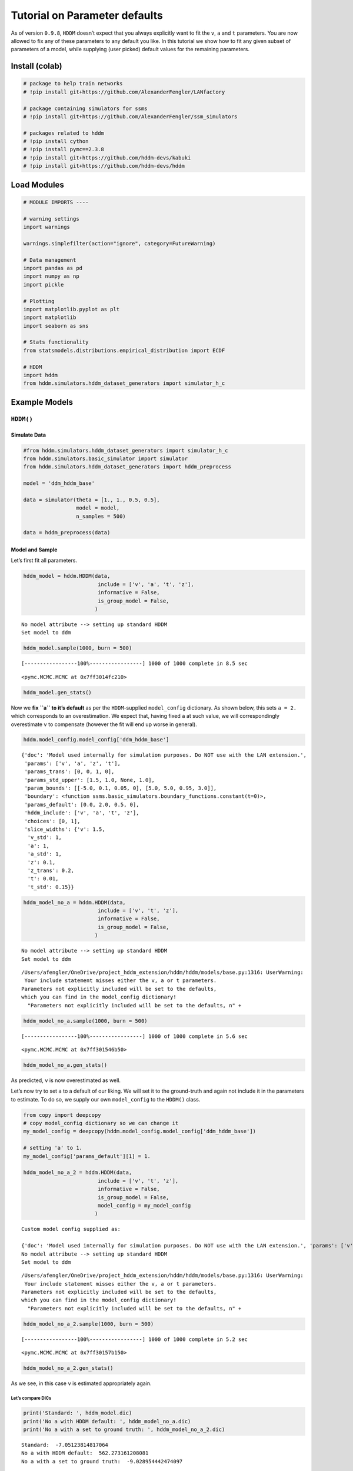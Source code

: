 Tutorial on Parameter defaults
==============================

As of version ``0.9.8``, ``HDDM`` doesn’t expect that you always
explicitly want to fit the ``v``, ``a`` and ``t`` parameters. You are
now allowed to fix any of these parameters to any default you like. In
this tutorial we show how to fit any given subset of parameters of a
model, while supplying (user picked) default values for the remaining
parameters.

Install (colab)
---------------

.. code:: ipython3

    # package to help train networks
    # !pip install git+https://github.com/AlexanderFengler/LANfactory
    
    # package containing simulators for ssms
    # !pip install git+https://github.com/AlexanderFengler/ssm_simulators
    
    # packages related to hddm
    # !pip install cython
    # !pip install pymc==2.3.8
    # !pip install git+https://github.com/hddm-devs/kabuki
    # !pip install git+https://github.com/hddm-devs/hddm

Load Modules
------------

.. code:: ipython3

    # MODULE IMPORTS ----
    
    # warning settings
    import warnings
    
    warnings.simplefilter(action="ignore", category=FutureWarning)
    
    # Data management
    import pandas as pd
    import numpy as np
    import pickle
    
    # Plotting
    import matplotlib.pyplot as plt
    import matplotlib
    import seaborn as sns
    
    # Stats functionality
    from statsmodels.distributions.empirical_distribution import ECDF
    
    # HDDM
    import hddm
    from hddm.simulators.hddm_dataset_generators import simulator_h_c

Example Models
--------------

``HDDM()``
~~~~~~~~~~

Simulate Data
^^^^^^^^^^^^^

.. code:: ipython3

    #from hddm.simulators.hddm_dataset_generators import simulator_h_c
    from hddm.simulators.basic_simulator import simulator
    from hddm.simulators.hddm_dataset_generators import hddm_preprocess
    
    model = 'ddm_hddm_base'
    
    data = simulator(theta = [1., 1., 0.5, 0.5],
                     model = model,
                     n_samples = 500)
    
    data = hddm_preprocess(data)

Model and Sample
^^^^^^^^^^^^^^^^

Let’s first fit all parameters.

.. code:: ipython3

    hddm_model = hddm.HDDM(data,
                            include = ['v', 'a', 't', 'z'],
                            informative = False,
                            is_group_model = False,
                           )


.. parsed-literal::

    No model attribute --> setting up standard HDDM
    Set model to ddm


.. code:: ipython3

    hddm_model.sample(1000, burn = 500)


.. parsed-literal::

     [-----------------100%-----------------] 1000 of 1000 complete in 8.5 sec



.. parsed-literal::

    <pymc.MCMC.MCMC at 0x7ff3014fc210>



.. code:: ipython3

    hddm_model.gen_stats()




.. raw:: html

    <div>
    <style scoped>
        .dataframe tbody tr th:only-of-type {
            vertical-align: middle;
        }
    
        .dataframe tbody tr th {
            vertical-align: top;
        }
    
        .dataframe thead th {
            text-align: right;
        }
    </style>
    <table border="1" class="dataframe">
      <thead>
        <tr style="text-align: right;">
          <th></th>
          <th>mean</th>
          <th>std</th>
          <th>2.5q</th>
          <th>25q</th>
          <th>50q</th>
          <th>75q</th>
          <th>97.5q</th>
          <th>mc err</th>
        </tr>
      </thead>
      <tbody>
        <tr>
          <th>a</th>
          <td>0.996413</td>
          <td>0.022212</td>
          <td>0.949557</td>
          <td>0.983287</td>
          <td>0.995682</td>
          <td>1.011092</td>
          <td>1.040408</td>
          <td>0.001349</td>
        </tr>
        <tr>
          <th>v</th>
          <td>1.150145</td>
          <td>0.122256</td>
          <td>0.925338</td>
          <td>1.072607</td>
          <td>1.14161</td>
          <td>1.225006</td>
          <td>1.435445</td>
          <td>0.007297</td>
        </tr>
        <tr>
          <th>t</th>
          <td>0.501954</td>
          <td>0.003282</td>
          <td>0.495503</td>
          <td>0.500019</td>
          <td>0.502353</td>
          <td>0.504147</td>
          <td>0.507753</td>
          <td>0.000225</td>
        </tr>
        <tr>
          <th>z</th>
          <td>0.488272</td>
          <td>0.015967</td>
          <td>0.45511</td>
          <td>0.477788</td>
          <td>0.489069</td>
          <td>0.498717</td>
          <td>0.519293</td>
          <td>0.001011</td>
        </tr>
      </tbody>
    </table>
    </div>



Now we **fix ``a`` to it’s default** as per the ``HDDM``-supplied
``model_config`` dictionary. As shown below, this sets ``a = 2.`` which
corresponds to an overestimation. We expect that, having fixed ``a`` at
such value, we will correspondingly overestimate ``v`` to compensate
(however the fit will end up worse in general).

.. code:: ipython3

    hddm.model_config.model_config['ddm_hddm_base']




.. parsed-literal::

    {'doc': 'Model used internally for simulation purposes. Do NOT use with the LAN extension.',
     'params': ['v', 'a', 'z', 't'],
     'params_trans': [0, 0, 1, 0],
     'params_std_upper': [1.5, 1.0, None, 1.0],
     'param_bounds': [[-5.0, 0.1, 0.05, 0], [5.0, 5.0, 0.95, 3.0]],
     'boundary': <function ssms.basic_simulators.boundary_functions.constant(t=0)>,
     'params_default': [0.0, 2.0, 0.5, 0],
     'hddm_include': ['v', 'a', 't', 'z'],
     'choices': [0, 1],
     'slice_widths': {'v': 1.5,
      'v_std': 1,
      'a': 1,
      'a_std': 1,
      'z': 0.1,
      'z_trans': 0.2,
      't': 0.01,
      't_std': 0.15}}



.. code:: ipython3

    hddm_model_no_a = hddm.HDDM(data,
                            include = ['v', 't', 'z'],
                            informative = False,
                            is_group_model = False,
                           )


.. parsed-literal::

    No model attribute --> setting up standard HDDM
    Set model to ddm


.. parsed-literal::

    /Users/afengler/OneDrive/project_hddm_extension/hddm/hddm/models/base.py:1316: UserWarning:  
     Your include statement misses either the v, a or t parameters. 
    Parameters not explicitly included will be set to the defaults, 
    which you can find in the model_config dictionary!
      "Parameters not explicitly included will be set to the defaults, \n" + \


.. code:: ipython3

    hddm_model_no_a.sample(1000, burn = 500)


.. parsed-literal::

     [-----------------100%-----------------] 1000 of 1000 complete in 5.6 sec



.. parsed-literal::

    <pymc.MCMC.MCMC at 0x7ff301546b50>



.. code:: ipython3

    hddm_model_no_a.gen_stats()




.. raw:: html

    <div>
    <style scoped>
        .dataframe tbody tr th:only-of-type {
            vertical-align: middle;
        }
    
        .dataframe tbody tr th {
            vertical-align: top;
        }
    
        .dataframe thead th {
            text-align: right;
        }
    </style>
    <table border="1" class="dataframe">
      <thead>
        <tr style="text-align: right;">
          <th></th>
          <th>mean</th>
          <th>std</th>
          <th>2.5q</th>
          <th>25q</th>
          <th>50q</th>
          <th>75q</th>
          <th>97.5q</th>
          <th>mc err</th>
        </tr>
      </thead>
      <tbody>
        <tr>
          <th>v</th>
          <td>2.077952</td>
          <td>0.146506</td>
          <td>1.806508</td>
          <td>1.977741</td>
          <td>2.075691</td>
          <td>2.164686</td>
          <td>2.385388</td>
          <td>0.011489</td>
        </tr>
        <tr>
          <th>t</th>
          <td>0.335338</td>
          <td>0.009595</td>
          <td>0.315019</td>
          <td>0.330216</td>
          <td>0.335275</td>
          <td>0.341575</td>
          <td>0.353736</td>
          <td>0.000553</td>
        </tr>
        <tr>
          <th>z</th>
          <td>0.36132</td>
          <td>0.022235</td>
          <td>0.319808</td>
          <td>0.346506</td>
          <td>0.360754</td>
          <td>0.376082</td>
          <td>0.406029</td>
          <td>0.001815</td>
        </tr>
      </tbody>
    </table>
    </div>



As predicted, ``v`` is now overestimated as well.

Let’s now try to set ``a`` to a default of our liking. We will set it to
the ground-truth and again not include it in the parameters to estimate.
To do so, we supply our own ``model_config`` to the ``HDDM()`` class.

.. code:: ipython3

    from copy import deepcopy
    # copy model_config dictionary so we can change it 
    my_model_config = deepcopy(hddm.model_config.model_config['ddm_hddm_base'])
    
    # setting 'a' to 1.
    my_model_config['params_default'][1] = 1.
    
    hddm_model_no_a_2 = hddm.HDDM(data,
                            include = ['v', 't', 'z'],
                            informative = False,
                            is_group_model = False,
                            model_config = my_model_config
                           )


.. parsed-literal::

    Custom model config supplied as: 
    
    {'doc': 'Model used internally for simulation purposes. Do NOT use with the LAN extension.', 'params': ['v', 'a', 'z', 't'], 'params_trans': [0, 0, 1, 0], 'params_std_upper': [1.5, 1.0, None, 1.0], 'param_bounds': [[-5.0, 0.1, 0.05, 0], [5.0, 5.0, 0.95, 3.0]], 'boundary': <function constant at 0x7ff31c1fab90>, 'params_default': [0.0, 1.0, 0.5, 0], 'hddm_include': ['v', 'a', 't', 'z'], 'choices': [0, 1], 'slice_widths': {'v': 1.5, 'v_std': 1, 'a': 1, 'a_std': 1, 'z': 0.1, 'z_trans': 0.2, 't': 0.01, 't_std': 0.15}}
    No model attribute --> setting up standard HDDM
    Set model to ddm


.. parsed-literal::

    /Users/afengler/OneDrive/project_hddm_extension/hddm/hddm/models/base.py:1316: UserWarning:  
     Your include statement misses either the v, a or t parameters. 
    Parameters not explicitly included will be set to the defaults, 
    which you can find in the model_config dictionary!
      "Parameters not explicitly included will be set to the defaults, \n" + \


.. code:: ipython3

    hddm_model_no_a_2.sample(1000, burn = 500)


.. parsed-literal::

     [-----------------100%-----------------] 1000 of 1000 complete in 5.2 sec



.. parsed-literal::

    <pymc.MCMC.MCMC at 0x7ff30157b150>



.. code:: ipython3

    hddm_model_no_a_2.gen_stats()




.. raw:: html

    <div>
    <style scoped>
        .dataframe tbody tr th:only-of-type {
            vertical-align: middle;
        }
    
        .dataframe tbody tr th {
            vertical-align: top;
        }
    
        .dataframe thead th {
            text-align: right;
        }
    </style>
    <table border="1" class="dataframe">
      <thead>
        <tr style="text-align: right;">
          <th></th>
          <th>mean</th>
          <th>std</th>
          <th>2.5q</th>
          <th>25q</th>
          <th>50q</th>
          <th>75q</th>
          <th>97.5q</th>
          <th>mc err</th>
        </tr>
      </thead>
      <tbody>
        <tr>
          <th>v</th>
          <td>1.171748</td>
          <td>0.118515</td>
          <td>0.935492</td>
          <td>1.094611</td>
          <td>1.170236</td>
          <td>1.251087</td>
          <td>1.425975</td>
          <td>0.006572</td>
        </tr>
        <tr>
          <th>t</th>
          <td>0.501641</td>
          <td>0.002593</td>
          <td>0.496291</td>
          <td>0.499915</td>
          <td>0.50178</td>
          <td>0.503453</td>
          <td>0.506346</td>
          <td>0.000121</td>
        </tr>
        <tr>
          <th>z</th>
          <td>0.486188</td>
          <td>0.016581</td>
          <td>0.450828</td>
          <td>0.476066</td>
          <td>0.486156</td>
          <td>0.497147</td>
          <td>0.518931</td>
          <td>0.000963</td>
        </tr>
      </tbody>
    </table>
    </div>



As we see, in this case ``v`` is estimated appropriately again.

Let’s compare DICs
''''''''''''''''''

.. code:: ipython3

    print('Standard: ', hddm_model.dic)
    print('No a with HDDM default: ', hddm_model_no_a.dic)
    print('No a with a set to ground truth: ', hddm_model_no_a_2.dic)


.. parsed-literal::

    Standard:  -7.05123814817064
    No a with HDDM default:  562.273161208081
    No a with a set to ground truth:  -9.028954442474097


HDDMnn()
~~~~~~~~

Let’s repeat this with another model via the ``HDDMnn()`` class. We will
pick the ``HDDM``-supplied ``angle`` model.

Simulate Data
^^^^^^^^^^^^^

.. code:: ipython3

    model = 'angle'
    theta = [1., 1.5, .5, .5, 0.2] # v, a, z, t, theta
    data_angle = simulator(theta = theta,
                           model = 'angle',
                           n_samples = 500)
    data_angle = hddm_preprocess(data_angle,
                                 keep_negative_responses = True)

Model and Sample
^^^^^^^^^^^^^^^^

.. code:: ipython3

    model_angle = hddm.HDDMnn(data_angle,
                              model = 'angle',
                              include = ['v', 'a', 't', 'z', 'theta'])


.. parsed-literal::

    Using default priors: Uninformative
    Supplied model_config specifies params_std_upper for  z as  None.
    Changed to 10


.. code:: ipython3

    model_angle.sample(1000, burn = 500)


.. parsed-literal::

     [-----------------100%-----------------] 1000 of 1000 complete in 52.0 sec



.. parsed-literal::

    <pymc.MCMC.MCMC at 0x7ff301575390>



.. code:: ipython3

    model_angle.gen_stats()




.. raw:: html

    <div>
    <style scoped>
        .dataframe tbody tr th:only-of-type {
            vertical-align: middle;
        }
    
        .dataframe tbody tr th {
            vertical-align: top;
        }
    
        .dataframe thead th {
            text-align: right;
        }
    </style>
    <table border="1" class="dataframe">
      <thead>
        <tr style="text-align: right;">
          <th></th>
          <th>mean</th>
          <th>std</th>
          <th>2.5q</th>
          <th>25q</th>
          <th>50q</th>
          <th>75q</th>
          <th>97.5q</th>
          <th>mc err</th>
        </tr>
      </thead>
      <tbody>
        <tr>
          <th>v</th>
          <td>1.020563</td>
          <td>0.083431</td>
          <td>0.852936</td>
          <td>0.964464</td>
          <td>1.020123</td>
          <td>1.074769</td>
          <td>1.178448</td>
          <td>0.006605</td>
        </tr>
        <tr>
          <th>a</th>
          <td>1.584719</td>
          <td>0.098083</td>
          <td>1.419463</td>
          <td>1.511524</td>
          <td>1.576579</td>
          <td>1.651892</td>
          <td>1.787859</td>
          <td>0.009077</td>
        </tr>
        <tr>
          <th>z</th>
          <td>0.526568</td>
          <td>0.025441</td>
          <td>0.475032</td>
          <td>0.510146</td>
          <td>0.527315</td>
          <td>0.543314</td>
          <td>0.577972</td>
          <td>0.002245</td>
        </tr>
        <tr>
          <th>t</th>
          <td>0.494598</td>
          <td>0.037365</td>
          <td>0.420589</td>
          <td>0.470531</td>
          <td>0.495294</td>
          <td>0.521575</td>
          <td>0.561596</td>
          <td>0.003361</td>
        </tr>
        <tr>
          <th>theta</th>
          <td>0.270865</td>
          <td>0.050656</td>
          <td>0.177934</td>
          <td>0.236454</td>
          <td>0.269616</td>
          <td>0.304024</td>
          <td>0.377811</td>
          <td>0.004407</td>
        </tr>
      </tbody>
    </table>
    </div>



Again we will now leave out one parameter (let’s pick ``theta`` this
time). As we can see from the printed ``model_config`` below, the
default that will be chosen for this parameter is to set it to ``0`` in
this case.

.. code:: ipython3

    hddm.model_config.model_config




.. parsed-literal::

    {'ddm_hddm_base': {'doc': 'Model used internally for simulation purposes. Do NOT use with the LAN extension.',
      'params': ['v', 'a', 'z', 't'],
      'params_trans': [0, 0, 1, 0],
      'params_std_upper': [1.5, 1.0, None, 1.0],
      'param_bounds': [[-5.0, 0.1, 0.05, 0], [5.0, 5.0, 0.95, 3.0]],
      'boundary': <function ssms.basic_simulators.boundary_functions.constant(t=0)>,
      'params_default': [0.0, 2.0, 0.5, 0],
      'hddm_include': ['v', 'a', 't', 'z'],
      'choices': [0, 1],
      'slice_widths': {'v': 1.5,
       'v_std': 1,
       'a': 1,
       'a_std': 1,
       'z': 0.1,
       'z_trans': 0.2,
       't': 0.01,
       't_std': 0.15}},
     'full_ddm_hddm_base': {'doc': 'Model used internally for simulation purposes. Do NOT use with the LAN extension.',
      'params': ['v', 'a', 'z', 't', 'sz', 'sv', 'st'],
      'params_trans': [0, 0, 1, 0, 0, 0, 0],
      'params_std_upper': [1.5, 1.0, None, 1.0, 0.1, 0.5, 0.1],
      'param_bounds': [[-5.0, 0.1, 0.3, 0.25, 0, 0, 0],
       [5.0, 5.0, 0.7, 2.25, 0.25, 4.0, 0.25]],
      'boundary': <function ssms.basic_simulators.boundary_functions.constant(t=0)>,
      'params_default': [0.0, 1.0, 0.5, 0.25, 0, 0, 0],
      'hddm_include': ['v', 'a', 't', 'z', 'st', 'sv', 'sz'],
      'choices': [0, 1],
      'slice_widths': {'v': 1.5,
       'v_std': 1,
       'a': 1,
       'a_std': 1,
       'z': 0.1,
       'z_trans': 0.2,
       't': 0.01,
       't_std': 0.15,
       'sz': 1.1,
       'st': 0.1,
       'sv': 0.5}},
     'ddm': {'doc': 'Basic DDM. Meant for use with the LAN extension. \nNote that the boundaries here are coded as -a, and a in line with all other models meant for the LAN extension. \nTo compare model fits between standard HDDM and HDDMnn when using the DDM model, multiply the boundary (a) parameter by 2. \nWe recommend using standard HDDM if you are interested in the basic DDM, but you might want to use this for testing.',
      'params': ['v', 'a', 'z', 't'],
      'params_trans': [0, 0, 1, 0],
      'params_std_upper': [1.5, 1.0, None, 1.0],
      'param_bounds': [[-3.0, 0.3, 0.1, 0.001], [3.0, 2.5, 0.9, 2.0]],
      'boundary': <function ssms.basic_simulators.boundary_functions.constant(t=0)>,
      'params_default': [0.0, 1.0, 0.5, 0.001],
      'hddm_include': ['v', 'a', 't', 'z'],
      'choices': [-1, 1],
      'slice_widths': {'v': 1.5,
       'v_std': 1,
       'a': 1,
       'a_std': 1,
       'z': 0.1,
       'z_trans': 0.2,
       't': 0.01,
       't_std': 0.15}},
     'angle': {'doc': 'Model formulation is described in the documentation under LAN Extension.\nMeant for use with the extension.',
      'params': ['v', 'a', 'z', 't', 'theta'],
      'params_trans': [0, 0, 1, 0, 0],
      'params_std_upper': [1.5, 1.0, None, 1.0, 1.0],
      'param_bounds': [[-3.0, 0.3, 0.1, 0.001, -0.1], [3.0, 3.0, 0.9, 2.0, 1.3]],
      'boundary': <function ssms.basic_simulators.boundary_functions.angle(t=1, theta=1)>,
      'params_default': [0.0, 1.0, 0.5, 0.001, 0.1],
      'hddm_include': ['v', 'a', 't', 'z', 'theta'],
      'choices': [-1, 1],
      'slice_widths': {'v': 1.5,
       'v_std': 1,
       'a': 1,
       'a_std': 1,
       'z': 0.1,
       'z_trans': 0.2,
       't': 0.01,
       't_std': 0.15,
       'theta': 0.1,
       'theta_std': 0.2}},
     'weibull': {'doc': 'Model formulation is described in the documentation under LAN Extension.\nMeant for use with the extension.',
      'params': ['v', 'a', 'z', 't', 'alpha', 'beta'],
      'params_trans': [0, 0, 1, 0, 0, 0],
      'params_std_upper': [1.5, 1.0, None, 1.0, 2.0, 2.0],
      'param_bounds': [[-2.5, 0.3, 0.2, 0.001, 0.31, 0.31],
       [2.5, 2.5, 0.8, 2.0, 4.99, 6.99]],
      'boundary': <function ssms.basic_simulators.boundary_functions.weibull_cdf(t=1, alpha=1, beta=1)>,
      'params_default': [0.0, 1.0, 0.5, 0.001, 3.0, 3.0],
      'hddm_include': ['v', 'a', 't', 'z', 'alpha', 'beta'],
      'choices': [-1, 1],
      'slice_widths': {'v': 1.5,
       'v_std': 1,
       'a': 1,
       'a_std': 1,
       'z': 0.1,
       'z_trans': 0.2,
       't': 0.01,
       't_std': 0.15,
       'alpha': 1.0,
       'alpha_std': 0.5,
       'beta': 1.0,
       'beta_std': 0.5}},
     'levy': {'doc': 'Model formulation is described in the documentation under LAN Extension.\nMeant for use with the extension.',
      'params': ['v', 'a', 'z', 'alpha', 't'],
      'params_trans': [0, 0, 1, 0, 0],
      'params_std_upper': [1.5, 1.0, None, 1.0, 1.0],
      'param_bounds': [[-3.0, 0.3, 0.1, 1.0, 0.001], [3.0, 2.0, 0.9, 2.0, 2]],
      'boundary': <function ssms.basic_simulators.boundary_functions.constant(t=0)>,
      'params_default': [0.0, 1.0, 0.5, 1.5, 0.001],
      'hddm_include': ['v', 'a', 't', 'z', 'alpha'],
      'choices': [-1, 1],
      'slice_widths': {'v': 1.5,
       'v_std': 1,
       'a': 1,
       'a_std': 1,
       'z': 0.1,
       'z_trans': 0.2,
       't': 0.01,
       't_std': 0.15,
       'alpha': 1.0,
       'alpha_std': 0.5}},
     'full_ddm': {'doc': 'Currently unavailable, for LANs after switch to pytorch. \nComing soon... Please use standard HDDM if you want to fit this model to your data.',
      'params': ['v', 'a', 'z', 't', 'sz', 'sv', 'st'],
      'params_trans': [0, 0, 1, 0, 0, 0, 0],
      'params_std_upper': [1.5, 1.0, None, 1.0, 0.1, 0.5, 0.1],
      'param_bounds': [[-3.0, 0.3, 0.3, 0.25, 0.001, 0.001, 0.001],
       [3.0, 2.5, 0.7, 2.25, 0.2, 2.0, 0.25]],
      'boundary': <function ssms.basic_simulators.boundary_functions.constant(t=0)>,
      'params_default': [0.0, 1.0, 0.5, 0.25, 0.001, 0.001, 0.001],
      'hddm_include': ['v', 'a', 't', 'z', 'st', 'sv', 'sz'],
      'choices': [-1, 1],
      'slice_widths': {'v': 1.5,
       'v_std': 1,
       'a': 1,
       'a_std': 1,
       'z': 0.1,
       'z_trans': 0.2,
       't': 0.01,
       't_std': 0.15,
       'sz': 1.1,
       'st': 0.1,
       'sv': 0.5}},
     'ornstein': {'doc': 'Model formulation is described in the documentation under LAN Extension.Meant for use with the extension.',
      'params': ['v', 'a', 'z', 'g', 't'],
      'params_trans': [0, 0, 1, 0, 0],
      'params_std_upper': [1.5, 1.0, None, 1.0, 1.0],
      'param_bounds': [[-2.0, 0.3, 0.2, -1.0, 0.001], [2.0, 2.0, 0.8, 1.0, 2]],
      'boundary': <function ssms.basic_simulators.boundary_functions.constant(t=0)>,
      'params_default': [0.0, 1.0, 0.5, 0.0, 0.001],
      'hddm_include': ['v', 'a', 't', 'z', 'g'],
      'choices': [-1, 1],
      'slice_widths': {'v': 1.5,
       'v_std': 0.1,
       'a': 1,
       'a_std': 0.1,
       'z': 0.1,
       'z_trans': 0.2,
       't': 0.01,
       't_std': 0.15,
       'g': 0.1,
       'g_trans': 0.2,
       'g_std': 0.1}},
     'ddm_sdv': {'doc': 'Currently unavailable, for LANs after switch to pytorch. Coming soon...Please use standard HDDM if you want to fit this model to your data.',
      'params': ['v', 'a', 'z', 't', 'sv'],
      'params_trans': [0, 0, 1, 0, 0],
      'params_std_upper': [1.5, 1.0, None, 1.0, 1.0],
      'param_bounds': [[-3.0, 0.3, 0.1, 0.001, 0.001], [3.0, 2.5, 0.9, 2.0, 2.5]],
      'boundary': <function ssms.basic_simulators.boundary_functions.constant(t=0)>,
      'params_default': [0.0, 1.0, 0.5, 0.001, 0.001],
      'hddm_include': ['v', 'a', 't', 'z', 'sv'],
      'choices': [-1, 1],
      'slice_widths': {'v': 1.5,
       'v_std': 1,
       'a': 1,
       'a_std': 1,
       'z': 0.1,
       'z_trans': 0.2,
       't': 0.01,
       't_std': 0.15,
       'sv': 0.5}},
     'gamma_drift': {'doc': 'Meant for use with the LAN extension',
      'params': ['v', 'a', 'z', 't', 'shape', 'scale', 'c'],
      'params_trans': [0, 0, 1, 0, 0, 0, 0],
      'params_std_upper': [1.5, 1.0, None, 1.0, 2.0, 2.0, 1.5],
      'param_bounds': [[-3.0, 0.3, 0.1, 0.001, 2.0, 0.01, -3.0],
       [3.0, 3.0, 0.9, 2.0, 10.0, 1.0, 3.0]],
      'boundary': <function ssms.basic_simulators.boundary_functions.constant(t=0)>,
      'params_default': [0.0, 1.0, 0.5, 0.25, 5.0, 0.5, 1.0],
      'hddm_include': ['v', 'a', 't', 'z', 'shape', 'scale', 'c'],
      'choices': [-1, 1],
      'slice_widths': {'v': 1.5,
       'v_std': 1,
       'a': 1,
       'a_std': 1,
       'z': 0.1,
       'z_trans': 0.2,
       't': 0.01,
       't_std': 0.15,
       'shape': 1,
       'shape_std': 1,
       'scale': 1,
       'scale_std': 1,
       'c': 1,
       'c_std': 1}},
     'gamma_drift_angle': {'doc': 'Meant for use with the LAN extension',
      'params': ['v', 'a', 'z', 't', 'theta', 'shape', 'scale', 'c'],
      'params_trans': [0, 0, 1, 0, 0, 0, 0, 0],
      'params_std_upper': [1.5, 1.0, None, 1.0, 1.0, 2.0, 2.0, 1.5],
      'param_bounds': [[-3.0, 0.3, 0.1, 0.001, -0.1, 2.0, 0.01, -3.0],
       [3.0, 3.0, 0.9, 2.0, 1.3, 10.0, 1.0, 3.0]],
      'boundary': <function ssms.basic_simulators.boundary_functions.angle(t=1, theta=1)>,
      'params_default': [0.0, 1.0, 0.5, 0.25, 0.0, 5.0, 0.5, 1.0],
      'hddm_include': ['v', 'a', 't', 'z', 'shape', 'scale', 'c', 'theta'],
      'choices': [-1, 1],
      'slice_widths': {'v': 1.5,
       'v_std': 1,
       'a': 1,
       'a_std': 1,
       'z': 0.1,
       'z_trans': 0.2,
       't': 0.01,
       't_std': 0.15,
       'theta': 0.1,
       'theta_std': 0.2,
       'shape': 1,
       'shape_std': 1,
       'scale': 1,
       'scale_std': 1,
       'c': 1,
       'c_std': 1}},
     'ds_conflict_drift': {'doc': 'Meant for use with LAN extension.',
      'params': ['a',
       'z',
       't',
       'tinit',
       'dinit',
       'tslope',
       'dslope',
       'tfixedp',
       'tcoh',
       'dcoh'],
      'param_bounds': [[0.3, 0.1, 0.001, 0, 0, 0.01, 0.01, 0, -1.0, -1.0],
       [3.0, 0.9, 2.0, 5.0, 5.0, 5.0, 5.0, 5.0, 1.0, 1.0]],
      'params_trans': [0, 1, 0, 0, 0, 0, 0, 0, 0, 0],
      'params_std_upper': [1.0, None, 1.0, 1.5, 1.5, 1.5, 1.5, 1.5, 1.0, 1.0],
      'params_default': [0.0, 0.0, 0.0, 1.0, 0.5, 0.5, 0.5, 1.0],
      'hddm_include': ['a',
       'z',
       't',
       'tinit',
       'dinit',
       'tslope',
       'dslope',
       'tfixedp',
       'tcoh',
       'dcoh'],
      'boundary': <function ssms.basic_simulators.boundary_functions.constant(t=0)>,
      'choices': [-1, 1],
      'slice_widhts': {'a': 1,
       'a_std': 1,
       'z': 0.1,
       'z_trans': 0.2,
       'z_std': 1,
       'z_trans_std': 1,
       't': 0.01,
       't_std': 1,
       'tinit': 0.1,
       'tinit_std': 1,
       'dinit': 0.1,
       'dinit_std': 1,
       'tslope': 1,
       'tslope_std': 1,
       'dslope': 1,
       'dslope_std': 1,
       'tfixedp': 1,
       'tfixedp_std': 1,
       'tcoh': 1,
       'tcoh_std': 1,
       'dcoh': 1,
       'dcohe_std': 1}},
     'ds_conflict_drift_angle': {'doc': 'Meant for use with LAN extension.',
      'params': ['a',
       'z',
       't',
       'tinit',
       'dinit',
       'tslope',
       'dslope',
       'tfixedp',
       'tcoh',
       'dcoh',
       'angle'],
      'param_bounds': [[0.3, 0.1, 0.001, 0, 0, 0.01, 0.01, 0, -1.0, -1.0, -0.1],
       [3.0, 0.9, 2.0, 5.0, 5.0, 5.0, 5.0, 5.0, 1.0, 1.0, 1.3]],
      'params_trans': [0, 1, 0, 0, 0, 0, 0, 0, 0, 0, 0],
      'params_std_upper': [1.0, None, 1.0, 1.5, 1.5, 1.5, 1.5, 1.5, 1.0, 1.0, 1.0],
      'params_default': [0.0, 0.0, 0.0, 1.0, 0.5, 0.5, 0.5, 1.0, 0.0],
      'hddm_include': ['a',
       'z',
       't',
       'tinit',
       'dinit',
       'tslope',
       'dslope',
       'tfixedp',
       'tcoh',
       'dcoh',
       'theta'],
      'boundary': <function ssms.basic_simulators.boundary_functions.angle(t=1, theta=1)>,
      'choices': [-1, 1],
      'slice_widhts': {'a': 1,
       'a_std': 1,
       'z': 0.1,
       'z_trans': 0.2,
       'z_std': 1,
       'z_trans_std': 1,
       't': 0.01,
       't_std': 1,
       'tinit': 0.1,
       'tinit_std': 1,
       'dinit': 0.1,
       'dinit_std': 1,
       'tslope': 1,
       'tslope_std': 1,
       'dslope': 1,
       'dslope_std': 1,
       'tfixedp': 1,
       'tfixedp_std': 1,
       'tcoh': 1,
       'tcoh_std': 1,
       'dcoh': 1,
       'dcoh_std': 1,
       'theta': 0.1,
       'theta_std': 0.2}},
     'ddm_par2': {'doc': 'Currently undocumented, in testing phase.',
      'params': ['vh', 'vl1', 'vl2', 'a', 'zh', 'zl1', 'zl2', 't'],
      'params_trans': [0, 0, 0, 0, 1, 1, 1, 0],
      'params_std_upper': [1.5, 1.5, 1.5, 1.0, None, None, None, 1.0],
      'param_bounds': [[-2.5, -2.5, -2.5, 0.3, 0.2, 0.2, 0.2, 0.0],
       [2.5, 2.5, 2.5, 2.0, 0.8, 0.8, 0.8, 2.0]],
      'boundary': <function ssms.basic_simulators.boundary_functions.constant(t=0)>,
      'params_default': [0.0, 0.0, 0.0, 1.0, 0.5, 0.5, 0.5, 1.0],
      'hddm_include': ['vh', 'vl1', 'vl2', 'a', 'zh', 'zl1', 'zl2', 't'],
      'choices': [0, 1, 2, 3],
      'slice_widths': {'vh': 1.5,
       'vh_std': 0.5,
       'vl1': 1.5,
       'vl1_std': 0.5,
       'vl2': 1.5,
       'vl2_std': 0.5,
       'a': 1,
       'a_std': 1,
       'zh': 0.1,
       'zh_trans': 0.2,
       'zl1': 0.1,
       'zl1_trans': 0.2,
       'zl2': 0.1,
       'zl2_trans': 0.2,
       't': 0.01,
       't_std': 0.15}},
     'ddm_par2_no_bias': {'doc': 'Currently undocumented, in testing phase.',
      'params': ['vh', 'vl1', 'vl2', 'a', 't'],
      'param_bounds': [[-2.5, -2.5, -2.5, 0.3, 0.0], [2.5, 2.5, 2.5, 2.0, 2.0]],
      'params_trans': [0, 0, 0, 0, 0],
      'params_std_upper': [1.5, 1.5, 1.5, 1.0, 1.0],
      'boundary': <function ssms.basic_simulators.boundary_functions.constant(t=0)>,
      'params_default': [0.0, 0.0, 0.0, 1.0, 1.0],
      'hddm_include': ['vh', 'vl1', 'vl2', 'a', 't'],
      'choices': [0, 1, 2, 3],
      'slice_widths': {'vh': 1.5,
       'vh_std': 0.5,
       'vl1': 1.5,
       'vl1_std': 0.5,
       'vl2': 1.5,
       'vl2_std': 0.5,
       'a': 1,
       'a_std': 1,
       't': 0.01,
       't_std': 0.15}},
     'ddm_par2_angle_no_bias': {'doc': 'Currently undocumented, in testing phase.',
      'params': ['vh', 'vl1', 'vl2', 'a', 't', 'theta'],
      'param_bounds': [[-2.5, -2.5, -2.5, 0.3, 0.0, -0.1],
       [2.5, 2.5, 2.5, 2.0, 2.0, 1.0]],
      'params_trans': [0, 0, 0, 0, 0, 0],
      'params_std_upper': [1.5, 1.5, 1.5, 1.0, 1.0, 1.0],
      'boundary': <function ssms.basic_simulators.boundary_functions.angle(t=1, theta=1)>,
      'boundary_multiplicative': False,
      'params_default': [0.0, 0.0, 0.0, 1.0, 1.0, 0.0],
      'hddm_include': ['vh', 'vl1', 'vl2', 'a', 't', 'theta'],
      'choices': [0, 1, 2, 3],
      'slice_widths': {'vh': 1.5,
       'vh_std': 0.5,
       'vl1': 1.5,
       'vl1_std': 0.5,
       'vl2': 1.5,
       'vl2_std': 0.5,
       'a': 1,
       'a_std': 1,
       't': 0.01,
       't_std': 0.15,
       'theta': 0.1,
       'theta_std': 0.2}},
     'ddm_par2_weibull_no_bias': {'doc': 'Currently undocumented, in testing phase.',
      'params': ['vh', 'vl1', 'vl2', 'a', 't', 'alpha', 'beta'],
      'param_bounds': [[-2.5, -2.5, -2.5, 0.3, 0.0, 0.31, 0.31],
       [2.5, 2.5, 2.5, 2.0, 2.0, 4.99, 6.99]],
      'params_trans': [0, 0, 0, 0, 0, 0, 0],
      'params_std_upper': [1.5, 1.5, 1.5, 1.0, 1.0, 1.5, 1.5],
      'boundary': <function ssms.basic_simulators.boundary_functions.weibull_cdf(t=1, alpha=1, beta=1)>,
      'boundary_multiplicative': True,
      'params_default': [0.0, 0.0, 0.0, 1.0, 1.0, 2.5, 3.5],
      'hddm_include': ['vh', 'vl1', 'vl2', 'a', 't', 'alpha', 'beta'],
      'choices': [0, 1, 2, 3],
      'slice_widths': {'vh': 1.5,
       'vh_std': 0.5,
       'vl1': 1.5,
       'vl1_std': 0.5,
       'vl2': 1.5,
       'vl2_std': 0.5,
       'a': 1,
       'a_std': 1,
       't': 0.01,
       't_std': 0.15,
       'theta': 0.1,
       'theta_std': 0.2,
       'alpha': 1.0,
       'alpha_std': 0.5,
       'beta': 1.0,
       'beta_std': 0.5}},
     'ddm_seq2': {'doc': 'Currently undocumented, in testing phase.',
      'params': ['vh', 'vl1', 'vl2', 'a', 'zh', 'zl1', 'zl2', 't'],
      'params_trans': [0, 0, 0, 0, 1, 1, 1, 0],
      'params_std_upper': [1.5, 1.5, 1.5, 1.0, None, None, None, 1.0],
      'param_bounds': [[-2.5, -2.5, -2.5, 0.3, 0.2, 0.2, 0.2, 0.0],
       [2.5, 2.5, 2.5, 2.0, 0.8, 0.8, 0.8, 2.0]],
      'boundary': <function ssms.basic_simulators.boundary_functions.constant(t=0)>,
      'params_default': [0.0, 0.0, 0.0, 1.0, 0.5, 0.5, 0.5, 1.0],
      'hddm_include': ['vh', 'vl1', 'vl2', 'a', 'zh', 'zl1', 'zl2', 't'],
      'choices': [0, 1, 2, 3],
      'slice_widths': {'vh': 1.5,
       'vh_std': 0.5,
       'vl1': 1.5,
       'vl1_std': 0.5,
       'vl2': 1.5,
       'vl2_std': 0.5,
       'a': 1,
       'a_std': 1,
       'zh': 0.1,
       'zh_trans': 0.2,
       'zl1': 0.1,
       'zl1_trans': 0.2,
       'zl2': 0.1,
       'zl2_trans': 0.2,
       't': 0.01,
       't_std': 0.15}},
     'ddm_seq2_no_bias': {'doc': 'Currently undocumented, in testing phase.',
      'params': ['vh', 'vl1', 'vl2', 'a', 't'],
      'param_bounds': [[-2.5, -2.5, -2.5, 0.3, 0.0], [2.5, 2.5, 2.5, 2.0, 2.0]],
      'params_trans': [0, 0, 0, 0, 0],
      'params_std_upper': [1.5, 1.5, 1.5, 1.0, 1.0],
      'boundary': <function ssms.basic_simulators.boundary_functions.constant(t=0)>,
      'params_default': [0.0, 0.0, 0.0, 1.0, 1.0],
      'hddm_include': ['vh', 'vl1', 'vl2', 'a', 't'],
      'choices': [0, 1, 2, 3],
      'slice_widths': {'vh': 1.5,
       'vh_std': 0.5,
       'vl1': 1.5,
       'vl1_std': 0.5,
       'vl2': 1.5,
       'vl2_std': 0.5,
       'a': 1,
       'a_std': 1,
       't': 0.01,
       't_std': 0.15}},
     'ddm_seq2_angle_no_bias': {'doc': 'Currently undocumented, in testing phase.',
      'params': ['vh', 'vl1', 'vl2', 'a', 't', 'theta'],
      'param_bounds': [[-2.5, -2.5, -2.5, 0.3, 0.0, -0.1],
       [2.5, 2.5, 2.5, 2.0, 2.0, 1.0]],
      'params_trans': [0, 0, 0, 0, 0, 0],
      'params_std_upper': [1.5, 1.5, 1.5, 1.0, 1.0, 1.0],
      'boundary': <function ssms.basic_simulators.boundary_functions.angle(t=1, theta=1)>,
      'boundary_multiplicative': False,
      'params_default': [0.0, 0.0, 0.0, 1.0, 1.0, 0.0],
      'hddm_include': ['vh', 'vl1', 'vl2', 'a', 't', 'theta'],
      'choices': [0, 1, 2, 3],
      'slice_widths': {'vh': 1.5,
       'vh_std': 0.5,
       'vl1': 1.5,
       'vl1_std': 0.5,
       'vl2': 1.5,
       'vl2_std': 0.5,
       'a': 1,
       'a_std': 1,
       't': 0.01,
       't_std': 0.15,
       'theta': 0.1,
       'theta_std': 0.2}},
     'ddm_seq2_weibull_no_bias': {'doc': 'Currently undocumented, in testing phase.',
      'params': ['vh', 'vl1', 'vl2', 'a', 't', 'alpha', 'beta'],
      'param_bounds': [[-2.5, -2.5, -2.5, 0.3, 0.0, 0.31, 0.31],
       [2.5, 2.5, 2.5, 2.0, 2.0, 4.99, 6.99]],
      'params_trans': [0, 0, 0, 0, 0, 0, 0],
      'params_std_upper': [1.5, 1.5, 1.5, 1.0, 1.0, 1.5, 1.5],
      'boundary': <function ssms.basic_simulators.boundary_functions.weibull_cdf(t=1, alpha=1, beta=1)>,
      'boundary_multiplicative': True,
      'params_default': [0.0, 0.0, 0.0, 1.0, 1.0, 2.5, 3.5],
      'hddm_include': ['vh', 'vl1', 'vl2', 'a', 't', 'alpha', 'beta'],
      'choices': [0, 1, 2, 3],
      'slice_widths': {'vh': 1.5,
       'vh_std': 0.5,
       'vl1': 1.5,
       'vl1_std': 0.5,
       'vl2': 1.5,
       'vl2_std': 0.5,
       'a': 1,
       'a_std': 1,
       't': 0.01,
       't_std': 0.15,
       'alpha': 1.0,
       'alpha_std': 0.5,
       'beta': 1.0,
       'beta_std': 0.5}},
     'ddm_mic2_adj': {'doc': 'Currently undocumented, in testing phase.',
      'params': ['vh', 'vl1', 'vl2', 'a', 'zh', 'zl1', 'zl2', 'd', 't'],
      'params_trans': [0, 0, 0, 0, 1, 1, 1, 1, 0],
      'params_std_upper': [1.5, 1.5, 1.5, 1.0, None, None, None, None, 1.0],
      'param_bounds': [[-2.5, -2.5, -2.5, 0.3, 0.2, 0.2, 0.2, 0.0, 0.0],
       [2.5, 2.5, 2.5, 2.0, 0.8, 0.8, 0.8, 1.0, 2.0]],
      'boundary': <function ssms.basic_simulators.boundary_functions.constant(t=0)>,
      'params_default': [0.0, 0.0, 0.0, 1.0, 0.5, 0.5, 0.5, 0.5, 0.5],
      'hddm_include': ['vh', 'vl1', 'vl2', 'a', 'zh', 'zl1', 'zl2', 'd', 't'],
      'choices': [0, 1, 2, 3],
      'slice_widths': {'vh': 1.5,
       'vh_std': 0.5,
       'vl1': 1.5,
       'vl1_std': 0.5,
       'vl2': 1.5,
       'vl2_std': 0.5,
       'a': 1,
       'a_std': 1,
       'zh': 0.1,
       'zh_trans': 0.2,
       'zl1': 0.1,
       'zl1_trans': 0.2,
       'zl2': 0.1,
       'zl2_trans': 0.2,
       'd': 0.1,
       'd_trans': 0.2,
       't': 0.01,
       't_std': 0.15}},
     'ddm_mic2_adj_no_bias': {'doc': 'Currently undocumented, in testing phase.',
      'params': ['vh', 'vl1', 'vl2', 'a', 'd', 't'],
      'param_bounds': [[-2.5, -2.5, -2.5, 0.3, 0.0, 0.0],
       [2.5, 2.5, 2.5, 2.0, 1.0, 2.0]],
      'params_trans': [0, 0, 0, 0, 0, 0],
      'params_std_upper': [1.5, 1.5, 1.5, 1.0, 1.0, 1.0],
      'boundary': <function ssms.basic_simulators.boundary_functions.constant(t=0)>,
      'params_default': [0.0, 0.0, 0.0, 1.0, 0.5, 1.0],
      'hddm_include': ['vh', 'vl1', 'vl2', 'a', 'd', 't'],
      'choices': [0, 1, 2, 3],
      'slice_widths': {'vh': 1.5,
       'vh_std': 0.5,
       'vl1': 1.5,
       'vl1_std': 0.5,
       'vl2': 1.5,
       'vl2_std': 0.5,
       'a': 1,
       'a_std': 1,
       'd': 0.1,
       'd_trans': 0.2,
       't': 0.01,
       't_std': 0.15}},
     'ddm_mic2_adj_angle_no_bias': {'doc': 'Currently undocumented, in testing phase.',
      'params': ['vh', 'vl1', 'vl2', 'a', 'd', 't', 'theta'],
      'param_bounds': [[-2.5, -2.5, -2.5, 0.3, 0.0, 0.0, -0.1],
       [2.5, 2.5, 2.5, 2.0, 1.0, 2.0, 1.0]],
      'params_trans': [0, 0, 0, 0, 0, 0, 0],
      'params_std_upper': [1.5, 1.5, 1.5, 1.0, 1.0, 1.0, 1.0],
      'boundary': <function ssms.basic_simulators.boundary_functions.angle(t=1, theta=1)>,
      'boundary_multiplicative': False,
      'params_default': [0.0, 0.0, 0.0, 1.0, 0.5, 1.0, 0.0],
      'hddm_include': ['vh', 'vl1', 'vl2', 'a', 'd', 't', 'theta'],
      'choices': [0, 1, 2, 3],
      'slice_widths': {'vh': 1.5,
       'vh_std': 0.5,
       'vl1': 1.5,
       'vl1_std': 0.5,
       'vl2': 1.5,
       'vl2_std': 0.5,
       'a': 1,
       'a_std': 1,
       'd': 0.1,
       'd_trans': 0.2,
       't': 0.01,
       't_std': 0.15,
       'theta': 0.1,
       'theta_std': 0.2}},
     'ddm_mic2_adj_weibull_no_bias': {'doc': 'Currently undocumented, in testing phase.',
      'params': ['vh', 'vl1', 'vl2', 'a', 'd', 't', 'alpha', 'beta'],
      'param_bounds': [[-2.5, -2.5, -2.5, 0.3, 0.0, 0.0, 0.31, 0.31],
       [2.5, 2.5, 2.5, 2.0, 1.0, 2.0, 4.99, 6.99]],
      'params_trans': [0, 0, 0, 0, 0, 0, 0, 0],
      'params_std_upper': [1.5, 1.5, 1.5, 1.0, 1.0, 1.0, 1.5, 1.5],
      'boundary': <function ssms.basic_simulators.boundary_functions.weibull_cdf(t=1, alpha=1, beta=1)>,
      'boundary_multiplicative': True,
      'params_default': [0.0, 0.0, 0.0, 1.0, 0.5, 1.0, 2.5, 3.5],
      'hddm_include': ['vh', 'vl1', 'vl2', 'a', 'd', 't', 'alpha', 'beta'],
      'choices': [0, 1, 2, 3],
      'slice_widths': {'vh': 1.5,
       'vh_std': 0.5,
       'vl1': 1.5,
       'vl1_std': 0.5,
       'vl2': 1.5,
       'vl2_std': 0.5,
       'a': 1,
       'a_std': 1,
       'd': 0.1,
       'd_trans': 0.2,
       't': 0.01,
       't_std': 0.15,
       'alpha': 1.0,
       'alpha_std': 0.5,
       'beta': 1.0,
       'beta_std': 0.5}},
     'tradeoff_no_bias': {'doc': 'Currently undocumented, in testing phase.',
      'params': ['vh', 'vl1', 'vl2', 'a', 'd', 't'],
      'params_trans': [0, 0, 0, 0, 0, 0],
      'param_bounds': [[-4.0, -4.0, -4.0, 0.3, 0.0, 0.0],
       [4.0, 4.0, 4.0, 2.5, 1.0, 2.0]],
      'params_std_upper': [1.5, 1.5, 1.5, 1.0, 1.0, 1.0],
      'boundary': <function ssms.basic_simulators.boundary_functions.constant(t=0)>,
      'n_params': 6,
      'default_params': [0.0, 0.0, 0.0, 1.0, 0.5, 1.0],
      'hddm_include': ['vh', 'vl1', 'vl2', 'a', 'd', 't'],
      'choices': [0, 1, 2, 3],
      'slice_widths': {'vh': 1.5,
       'vh_std': 0.5,
       'vl1': 1.5,
       'vl1_std': 0.5,
       'vl2': 1.5,
       'vl2_std': 0.5,
       'a': 1,
       'a_std': 0.1,
       'd': 0.1,
       'd_trans': 0.2,
       't': 0.01,
       't_std': 0.15}},
     'tradeoff_angle_no_bias': {'doc': 'Currently undocumented, in testing phase.',
      'params': ['vh', 'vl1', 'vl2', 'a', 'd', 't', 'theta'],
      'params_trans': [0, 0, 0, 0, 0, 0, 0],
      'param_bounds': [[-4.0, -4.0, -4.0, 0.3, 0.0, 0.0, -0.1],
       [4.0, 4.0, 4.0, 2.5, 1.0, 2.0, 1.0]],
      'params_std_upper': [1.5, 1.5, 1.5, 1.0, 1.0, 1.0, 1.0],
      'boundary': <function ssms.basic_simulators.boundary_functions.angle(t=1, theta=1)>,
      'boundary_multiplicative': False,
      'n_params': 7,
      'default_params': [0.0, 0.0, 0.0, 1.0, 0.5, 1.0, 0.0],
      'hddm_include': ['vh', 'vl1', 'vl2', 'a', 'd', 't', 'theta'],
      'choices': [0, 1, 2, 3],
      'slice_widths': {'vh': 1.5,
       'vh_std': 0.5,
       'vl1': 1.5,
       'vl1_std': 0.5,
       'vl2': 1.5,
       'vl2_std': 0.5,
       'a': 1,
       'a_std': 0.1,
       'd': 0.1,
       'd_trans': 0.2,
       't': 0.01,
       't_std': 0.15,
       'theta': 0.1,
       'theta_std': 0.2}},
     'tradeoff_weibull_no_bias': {'doc': 'Currently undocumented, in testing phase.',
      'params': ['vh', 'vl1', 'vl2', 'a', 'd', 't', 'alpha', 'beta'],
      'params_trans': [0, 0, 0, 0, 0, 0, 0, 0],
      'param_bounds': [[-4.0, -4.0, -4.0, 0.3, 0.0, 0.0, 0.31, 0.31],
       [4.0, 4.0, 4.0, 2.5, 1.0, 2.0, 4.99, 6.99]],
      'params_std_upper': [1.5, 1.5, 1.5, 1.0, 1.0, 1.0, 1.0, 1.0],
      'boundary': <function ssms.basic_simulators.boundary_functions.weibull_cdf(t=1, alpha=1, beta=1)>,
      'boundary_multiplicative': True,
      'n_params': 8,
      'default_params': [0.0, 0.0, 0.0, 1.0, 0.5, 1.0, 2.5, 3.5],
      'hddm_include': ['vh', 'vl1', 'vl2', 'a', 'd', 't', 'alpha', 'beta'],
      'choices': [0, 1, 2, 3],
      'slice_widths': {'vh': 1.5,
       'vh_std': 0.5,
       'vl1': 1.5,
       'vl1_std': 0.5,
       'vl2': 1.5,
       'vl2_std': 0.5,
       'a': 1,
       'a_std': 0.1,
       'd': 0.1,
       'd_trans': 0.2,
       't': 0.01,
       't_std': 0.15,
       'alpha': 1.0,
       'alpha_std': 0.5,
       'beta': 1.0,
       'beta_std': 0.5}},
     'tradeoff_conflict_gamma_no_bias': {'doc': 'Currently undocumented, in testing phase.',
      'params': ['vh',
       'vl1',
       'vl2',
       'd',
       't',
       'a',
       'theta',
       'scale',
       'alphagamma',
       'scalegamma'],
      'params_trans': [0, 0, 0, 0, 0, 0, 0, 0, 0, 0],
      'param_bounds': [[-4.0, -4.0, -4.0, 0.0, 0.0, 0.3, 0.0, 0.0, 1.1, 0.5],
       [4.0, 4.0, 4.0, 1.0, 2.0, 2.5, 0.5, 5.0, 5.0, 5.0]],
      'params_std_upper': [1.5, 1.5, 1.5, 1.0, 1.0, 1.0, 1.0, 1.0, 1.0, 1.0],
      'boundary': <function ssms.basic_simulators.boundary_functions.conflict_gamma_bound(t=array([ 0. ,  0.1,  0.2,  0.3,  0.4,  0.5,  0.6,  0.7,  0.8,  0.9,  1. ,
            1.1,  1.2,  1.3,  1.4,  1.5,  1.6,  1.7,  1.8,  1.9,  2. ,  2.1,
            2.2,  2.3,  2.4,  2.5,  2.6,  2.7,  2.8,  2.9,  3. ,  3.1,  3.2,
            3.3,  3.4,  3.5,  3.6,  3.7,  3.8,  3.9,  4. ,  4.1,  4.2,  4.3,
            4.4,  4.5,  4.6,  4.7,  4.8,  4.9,  5. ,  5.1,  5.2,  5.3,  5.4,
            5.5,  5.6,  5.7,  5.8,  5.9,  6. ,  6.1,  6.2,  6.3,  6.4,  6.5,
            6.6,  6.7,  6.8,  6.9,  7. ,  7.1,  7.2,  7.3,  7.4,  7.5,  7.6,
            7.7,  7.8,  7.9,  8. ,  8.1,  8.2,  8.3,  8.4,  8.5,  8.6,  8.7,
            8.8,  8.9,  9. ,  9.1,  9.2,  9.3,  9.4,  9.5,  9.6,  9.7,  9.8,
            9.9, 10. , 10.1, 10.2, 10.3, 10.4, 10.5, 10.6, 10.7, 10.8, 10.9,
           11. , 11.1, 11.2, 11.3, 11.4, 11.5, 11.6, 11.7, 11.8, 11.9, 12. ,
           12.1, 12.2, 12.3, 12.4, 12.5, 12.6, 12.7, 12.8, 12.9, 13. , 13.1,
           13.2, 13.3, 13.4, 13.5, 13.6, 13.7, 13.8, 13.9, 14. , 14.1, 14.2,
           14.3, 14.4, 14.5, 14.6, 14.7, 14.8, 14.9, 15. , 15.1, 15.2, 15.3,
           15.4, 15.5, 15.6, 15.7, 15.8, 15.9, 16. , 16.1, 16.2, 16.3, 16.4,
           16.5, 16.6, 16.7, 16.8, 16.9, 17. , 17.1, 17.2, 17.3, 17.4, 17.5,
           17.6, 17.7, 17.8, 17.9, 18. , 18.1, 18.2, 18.3, 18.4, 18.5, 18.6,
           18.7, 18.8, 18.9, 19. , 19.1, 19.2, 19.3, 19.4, 19.5, 19.6, 19.7,
           19.8, 19.9]), a=0.5, theta=0.5, scale=1, alpha_gamma=1.01, scale_gamma=0.3)>,
      'boundary_multiplicative': False,
      'n_params': 10,
      'default_params': [0.0, 0.0, 0.0, 0.5, 1.0, 1.0, 1.0, 1.0, 2.0, 2.0],
      'hddm_include': ['vh',
       'vl1',
       'vl2',
       'a',
       'd',
       't',
       'theta',
       'scale',
       'alphagamma',
       'scalegamma'],
      'choices': [0, 1, 2, 3],
      'slice_widths': {'vh': 1.5,
       'vh_std': 0.5,
       'vl1': 1.5,
       'vl1_std': 0.5,
       'vl2': 1.5,
       'vl2_std': 0.5,
       'a': 1,
       'a_std': 0.1,
       'd': 0.1,
       'd_trans': 0.2,
       't': 0.01,
       't_std': 0.15,
       'theta': 0.1,
       'theta_std': 0.2,
       'scale': 0.1,
       'scale_std': 0.2,
       'alphagamma': 0.1,
       'alphagamma_std': 0.2,
       'scalegamma': 0.1,
       'scalegamma_std': 0.2}},
     'race_no_bias_3': {'doc': 'To be used with the LAN extension. Note, we suggest to fix z instead here, since it is essentially \nredundant with the boundary separation parameter a. Future versions will drop z altogether.',
      'params': ['v0', 'v1', 'v2', 'a', 'z', 't'],
      'params_trans': [0, 0, 0, 0, 1, 0],
      'params_std_upper': [1.5, 1.5, 1.5, 1.0, None, 1.0],
      'param_bounds': [[0.0, 0.0, 0.0, 1.0, 0.0, 0.0],
       [2.5, 2.5, 2.5, 3.0, 0.9, 2.0]],
      'boundary': <function ssms.basic_simulators.boundary_functions.constant(t=0)>,
      'params_default': [0.0, 0.0, 0.0, 2.0, 0.5, 0.001],
      'hddm_include': ['v0', 'v1', 'v2', 'a', 'z', 't'],
      'choices': [0, 1, 2],
      'slice_widths': {'v0': 1.5,
       'v0_std': 0.5,
       'v1': 1.5,
       'v1_std': 0.5,
       'v2': 1.5,
       'v2_std': 0.5,
       'a': 1,
       'a_std': 1,
       'z': 0.1,
       'z_trans': 0.2,
       't': 0.01,
       't_std': 0.15}},
     'race_no_bias_angle_3': {'doc': 'To be used with the LAN extension. Note, we suggest to fix z instead here, since it is essentially \nredundant with the boundary separation parameter a. Future versions will drop z altogether.',
      'params': ['v0', 'v1', 'v2', 'a', 'z', 't', 'theta'],
      'param_bounds': [[0.0, 0.0, 0.0, 1.0, 0.0, 0.0, -0.1],
       [2.5, 2.5, 2.5, 3.0, 0.9, 2.0, 1.45]],
      'params_trans': [0, 0, 0, 0, 1, 0, 0],
      'params_std_upper': [1.5, 1.5, 1.5, 1.0, None, 1.0, 1.0],
      'boundary': <function ssms.basic_simulators.boundary_functions.angle(t=1, theta=1)>,
      'params_default': [0.0, 0.0, 0.0, 2.0, 0.5, 0.001, 0.0],
      'hddm_include': ['v0', 'v1', 'v2', 'a', 'z', 't', 'theta'],
      'choices': [0, 1, 2],
      'slice_widths': {'v0': 1.5,
       'v0_std': 0.5,
       'v1': 1.5,
       'v1_std': 0.5,
       'v2': 1.5,
       'v2_std': 0.5,
       'a': 1,
       'a_std': 1,
       'z': 0.1,
       'z_trans': 0.2,
       't': 0.01,
       't_std': 0.15,
       'theta': 0.1,
       'theta_std': 0.2}},
     'race_no_bias_4': {'doc': 'To be used with the LAN extension. Note, we suggest to fix z instead here, since it is essentially \nredundant with the boundary separation parameter a. Future versions will drop z altogether.',
      'params': ['v0', 'v1', 'v2', 'v3', 'a', 'z', 't'],
      'param_bounds': [[0.0, 0.0, 0.0, 0.0, 1.0, 0.0, 0.0],
       [2.5, 2.5, 2.5, 2.5, 3.0, 0.9, 2.0]],
      'params_std_upper': [1.5, 1.5, 1.5, 1.5, 1.0, None, 1.0],
      'params_trans': [0, 0, 0, 0, 0, 1, 0],
      'boundary': <function ssms.basic_simulators.boundary_functions.constant(t=0)>,
      'params_default': [0.0, 0.0, 0.0, 0.0, 2.0, 0.5, 0.001],
      'hddm_include': ['v0', 'v1', 'v2', 'v3', 'a', 'z', 't'],
      'choices': [0, 1, 2, 3],
      'slice_widths': {'v0': 1.5,
       'v0_std': 0.5,
       'v1': 1.5,
       'v1_std': 0.5,
       'v2': 1.5,
       'v2_std': 0.5,
       'v3': 1.5,
       'v3_std': 0.5,
       'a': 1,
       'a_std': 1,
       'z': 0.1,
       'z_trans': 0.2,
       't': 0.01,
       't_std': 0.15}},
     'race_no_bias_angle_4': {'doc': 'To be used with the LAN extension. Note, we suggest to fix z instead here, since it is essentially \nredundant with the boundary separation parameter a. Future versions will drop z altogether.',
      'params': ['v0', 'v1', 'v2', 'v3', 'a', 'z', 't', 'theta'],
      'param_bounds': [[0.0, 0.0, 0.0, 0.0, 1.0, 0.0, 0.0, -0.1],
       [2.5, 2.5, 2.5, 2.5, 3.0, 0.9, 2.0, 1.45]],
      'params_trans': [0, 0, 0, 0, 0, 1, 0, 0],
      'params_std_upper': [1.5, 1.5, 1.5, 1.5, 1.0, None, 1.0, 1.0],
      'boundary': <function ssms.basic_simulators.boundary_functions.angle(t=1, theta=1)>,
      'params_default': [0.0, 0.0, 0.0, 0.0, 2.0, 0.5, 0.001, 0.0],
      'hddm_include': ['v0', 'v1', 'v2', 'v3', 'a', 'z', 't', 'theta'],
      'choices': [0, 1, 2, 3],
      'slice_widths': {'v0': 1.5,
       'v0_std': 0.5,
       'v1': 1.5,
       'v1_std': 0.5,
       'v2': 1.5,
       'v2_std': 0.5,
       'v3': 1.5,
       'v3_std': 0.5,
       'a': 1,
       'a_std': 1,
       'z': 0.1,
       'z_trans': 0.2,
       't': 0.01,
       't_std': 0.15,
       'theta': 0.1,
       'theta_std': 0.2}},
     'lca_no_bias_3': {'doc': 'To be used with the LAN extension. Note, we suggest to fix z instead here, since it is essentially \nredundant with the boundary separation parameter a. Future versions will drop z altogether.',
      'params': ['v0', 'v1', 'v2', 'a', 'z', 'g', 'b', 't'],
      'param_bounds': [[0.0, 0.0, 0.0, 1.0, 0.0, -1.0, -1.0, 0.0],
       [2.5, 2.5, 2.5, 3.0, 0.9, 1.0, 1.0, 2.0]],
      'params_trans': [0, 0, 0, 0, 1, 0, 0, 0],
      'params_std_upper': [1.5, 1.5, 1.5, 1.0, None, 1.0, 1.0, 1.0],
      'boundary': <function ssms.basic_simulators.boundary_functions.constant(t=0)>,
      'params_default': [0.0, 0.0, 0.0, 2.0, 0.5, 0.0, 0.0, 0.001],
      'hddm_include': ['v0', 'v1', 'v2', 'a', 'z', 'g', 'b', 't'],
      'choices': [0, 1, 2],
      'slice_widths': {'v0': 1.5,
       'v0_std': 0.5,
       'v1': 1.5,
       'v1_std': 0.5,
       'v2': 1.5,
       'v2_std': 0.5,
       'a': 1,
       'a_std': 1,
       'z': 0.1,
       'z_trans': 0.2,
       't': 0.01,
       't_std': 0.15,
       'g': 0.1,
       'g_std': 0.2,
       'b': 0.1,
       'b_std': 0.2}},
     'lca_no_bias_angle_3': {'doc': 'To be used with the LAN extension. Note, we suggest to fix z instead here, since it is essentially \nredundant with the boundary separation parameter a. Future versions will drop z altogether.',
      'params': ['v0', 'v1', 'v2', 'a', 'z', 'g', 'b', 't', 'theta'],
      'param_bounds': [[0.0, 0.0, 0.0, 1.0, 0.0, -1.0, -1.0, 0.0, -1.0],
       [2.5, 2.5, 2.5, 3.0, 0.9, 1.0, 1.0, 2.0, 1.45]],
      'params_trans': [0, 0, 0, 0, 1, 0, 0, 0, 0],
      'params_std_upper': [1.5, 1.5, 1.5, 1.0, None, 1.5, 1.0, 1.0, 1.0],
      'boundary': <function ssms.basic_simulators.boundary_functions.angle(t=1, theta=1)>,
      'params_default': [0.0, 0.0, 0.0, 2.0, 0.5, 0.0, 0.0, 0.001, 0.0],
      'hddm_include': ['v0', 'v1', 'v2', 'a', 'z', 'g', 'b', 't', 'theta'],
      'choices': [0, 1, 2],
      'slice_widths': {'v0': 1.5,
       'v0_std': 0.5,
       'v1': 1.5,
       'v1_std': 0.5,
       'v2': 1.5,
       'v2_std': 0.5,
       'a': 1,
       'a_std': 1,
       'z': 0.1,
       'z_trans': 0.2,
       't': 0.01,
       't_std': 0.15,
       'g': 0.1,
       'g_std': 0.2,
       'b': 0.1,
       'b_std': 0.2,
       'theta': 0.1,
       'theta_std': 0.2}},
     'lca_no_bias_4': {'doc': 'To be used with the LAN extension. Note, we suggest to fix z instead here, since it is essentially \nredundant with the boundary separation parameter a. Future versions will drop z altogether.',
      'params': ['v0', 'v1', 'v2', 'v3', 'a', 'z', 'g', 'b', 't'],
      'param_bounds': [[0.0, 0.0, 0.0, 0.0, 1.0, 0.0, -1.0, -1.0, 0.0],
       [2.5, 2.5, 2.5, 2.5, 3.0, 0.9, 1.0, 1.0, 2.0]],
      'params_trans': [0, 0, 0, 0, 0, 1, 0, 0, 0],
      'params_std_upper': [1.5, 1.5, 1.5, 1.5, 1.0, None, 1.5, 1.0, 1.0],
      'boundary': <function ssms.basic_simulators.boundary_functions.constant(t=0)>,
      'params_default': [0.0, 0.0, 0.0, 0.0, 2.0, 0.5, 0.0, 0.0, 0.001],
      'hddm_include': ['v0', 'v1', 'v2', 'v3', 'a', 'z', 'g', 'b', 't'],
      'choices': [0, 1, 2, 3],
      'slice_widths': {'v0': 1.5,
       'v0_std': 0.5,
       'v1': 1.5,
       'v1_std': 0.5,
       'v2': 1.5,
       'v2_std': 0.5,
       'v3': 1.5,
       'v3_std': 0.5,
       'a': 1,
       'a_std': 1,
       'z': 0.1,
       'z_trans': 0.2,
       't': 0.01,
       't_std': 0.15,
       'g': 0.1,
       'g_std': 0.2,
       'b': 0.1,
       'b_std': 0.2}},
     'lca_no_bias_angle_4': {'doc': 'To be used with the LAN extension. Note, we suggest to fix z instead here, since it is essentially \nredundant with the boundary separation parameter a. Future versions will drop z altogether.',
      'params': ['v0', 'v1', 'v2', 'v3', 'a', 'z', 'g', 'b', 't', 'theta'],
      'param_bounds': [[0.0, 0.0, 0.0, 0.0, 1.0, 0.0, -1.0, -1.0, 0.0, -0.1],
       [2.5, 2.5, 2.5, 2.5, 3.0, 0.9, 1.0, 1.0, 2.0, 1.45]],
      'params_trans': [0, 0, 0, 0, 0, 1, 0, 0, 0, 0],
      'params_std_upper': [1.5, 1.5, 1.5, 1.5, 1.0, None, 1.5, 1.0, 1.0, 1.0],
      'boundary': <function ssms.basic_simulators.boundary_functions.angle(t=1, theta=1)>,
      'params_default': [0.0, 0.0, 0.0, 0.0, 2.0, 0.5, 0.0, 0.0, 0.001, 0.0],
      'hddm_include': ['v0', 'v1', 'v2', 'v3', 'a', 'z', 'g', 'b', 't', 'theta'],
      'choices': [0, 1, 2, 3],
      'slice_widths': {'v0': 1.5,
       'v0_std': 0.5,
       'v1': 1.5,
       'v1_std': 0.5,
       'v2': 1.5,
       'v2_std': 0.5,
       'v3': 1.5,
       'v3_std': 0.5,
       'a': 1,
       'a_std': 1,
       'z': 0.1,
       'z_trans': 0.2,
       't': 0.01,
       't_std': 0.15,
       'g': 0.1,
       'g_std': 0.2,
       'b': 0.1,
       'b_std': 0.2,
       'theta': 0.1,
       'theta_std': 0.2}},
     'full_ddm2': {'doc': 'Currently unavailable, for LANs after switch to pytorch. \nComing soon... Please use standard HDDM if you want to fit this model to your data.',
      'params': ['v', 'a', 'z', 't', 'sz', 'sv', 'st'],
      'params_trans': [0, 0, 1, 0, 0, 0, 0],
      'params_std_upper': [1.5, 1.0, None, 1.0, 0.1, 0.5, 0.1],
      'param_bounds': [[-3.0, 0.3, 0.3, 0.25, 0.001, 0.001, 0.001],
       [3.0, 2.5, 0.7, 2.25, 0.2, 2.0, 0.25]],
      'boundary': <function ssms.basic_simulators.boundary_functions.constant(t=0)>,
      'params_default': [0.0, 1.0, 0.5, 0.25, 0.001, 0.001, 0.001],
      'hddm_include': ['v', 'a', 't', 'z', 'st', 'sv', 'sz'],
      'choices': [-1, 1],
      'slice_widths': {'v': 1.5,
       'v_std': 1,
       'a': 1,
       'a_std': 1,
       'z': 0.1,
       'z_trans': 0.2,
       't': 0.01,
       't_std': 0.15,
       'sz': 1.1,
       'st': 0.1,
       'sv': 0.5}}}



.. code:: ipython3

    model_angle_no_theta = hddm.HDDMnn(data_angle,
                                       model = 'angle',
                                       include = ['v', 'a', 't', 'z'])


.. parsed-literal::

    Using default priors: Uninformative
    Supplied model_config specifies params_std_upper for  z as  None.
    Changed to 10


.. code:: ipython3

    model_angle_no_theta.sample(1000, burn = 500)


.. parsed-literal::

     [-----------------100%-----------------] 1000 of 1000 complete in 47.4 sec



.. parsed-literal::

    <pymc.MCMC.MCMC at 0x7ff30160bed0>



.. code:: ipython3

    model_angle_no_theta.gen_stats()




.. raw:: html

    <div>
    <style scoped>
        .dataframe tbody tr th:only-of-type {
            vertical-align: middle;
        }
    
        .dataframe tbody tr th {
            vertical-align: top;
        }
    
        .dataframe thead th {
            text-align: right;
        }
    </style>
    <table border="1" class="dataframe">
      <thead>
        <tr style="text-align: right;">
          <th></th>
          <th>mean</th>
          <th>std</th>
          <th>2.5q</th>
          <th>25q</th>
          <th>50q</th>
          <th>75q</th>
          <th>97.5q</th>
          <th>mc err</th>
        </tr>
      </thead>
      <tbody>
        <tr>
          <th>v</th>
          <td>1.124278</td>
          <td>0.09761</td>
          <td>0.928012</td>
          <td>1.052883</td>
          <td>1.128692</td>
          <td>1.191886</td>
          <td>1.310813</td>
          <td>0.008418</td>
        </tr>
        <tr>
          <th>a</th>
          <td>1.363875</td>
          <td>0.053492</td>
          <td>1.259736</td>
          <td>1.327325</td>
          <td>1.364278</td>
          <td>1.396537</td>
          <td>1.468327</td>
          <td>0.004211</td>
        </tr>
        <tr>
          <th>z</th>
          <td>0.49972</td>
          <td>0.030672</td>
          <td>0.436555</td>
          <td>0.477589</td>
          <td>0.498887</td>
          <td>0.522161</td>
          <td>0.558534</td>
          <td>0.002693</td>
        </tr>
        <tr>
          <th>t</th>
          <td>0.536048</td>
          <td>0.033127</td>
          <td>0.464361</td>
          <td>0.515404</td>
          <td>0.53657</td>
          <td>0.558055</td>
          <td>0.595229</td>
          <td>0.002959</td>
        </tr>
      </tbody>
    </table>
    </div>



Again we observe how the parameter estimates are affected by the *wrong
choice of ``theta``. The model tries to compensate for the parallel
bounds (no collapse), implied by the ``theta`` default, by decreasing
``a`` and slightly increasing ``v``. Let’s now try again, but this time
we set ``theta`` fixed to the actual*\ ground truth*.

.. code:: ipython3

    # copy out the model_config dictionary for the angle model
    my_model_config_angle = deepcopy(hddm.model_config.model_config['angle'])
    # set theta default to the ground truth defined above
    my_model_config_angle['params_default'][4] = 0.2
    
    model_angle_no_theta_2 = hddm.HDDMnn(data_angle,
                                         model = 'angle',
                                         include = ['v', 'a', 't', 'z'],
                                         model_config = my_model_config_angle)


.. parsed-literal::

    Using default priors: Uninformative
    Supplied model_config specifies params_std_upper for  z as  None.
    Changed to 10


.. code:: ipython3

    model_angle_no_theta_2.sample(1000, burn = 500)


.. parsed-literal::

     [-----------------100%-----------------] 1000 of 1000 complete in 53.4 sec



.. parsed-literal::

    <pymc.MCMC.MCMC at 0x7ff301652c90>



.. code:: ipython3

    model_angle_no_theta_2.gen_stats()




.. raw:: html

    <div>
    <style scoped>
        .dataframe tbody tr th:only-of-type {
            vertical-align: middle;
        }
    
        .dataframe tbody tr th {
            vertical-align: top;
        }
    
        .dataframe thead th {
            text-align: right;
        }
    </style>
    <table border="1" class="dataframe">
      <thead>
        <tr style="text-align: right;">
          <th></th>
          <th>mean</th>
          <th>std</th>
          <th>2.5q</th>
          <th>25q</th>
          <th>50q</th>
          <th>75q</th>
          <th>97.5q</th>
          <th>mc err</th>
        </tr>
      </thead>
      <tbody>
        <tr>
          <th>v</th>
          <td>1.020949</td>
          <td>0.089617</td>
          <td>0.838443</td>
          <td>0.959232</td>
          <td>1.019338</td>
          <td>1.087935</td>
          <td>1.188067</td>
          <td>0.007229</td>
        </tr>
        <tr>
          <th>a</th>
          <td>1.46397</td>
          <td>0.049143</td>
          <td>1.363087</td>
          <td>1.429878</td>
          <td>1.465694</td>
          <td>1.49972</td>
          <td>1.554566</td>
          <td>0.003623</td>
        </tr>
        <tr>
          <th>z</th>
          <td>0.527111</td>
          <td>0.027281</td>
          <td>0.471521</td>
          <td>0.508124</td>
          <td>0.527366</td>
          <td>0.547015</td>
          <td>0.581392</td>
          <td>0.002391</td>
        </tr>
        <tr>
          <th>t</th>
          <td>0.528561</td>
          <td>0.029786</td>
          <td>0.470851</td>
          <td>0.50755</td>
          <td>0.527586</td>
          <td>0.547936</td>
          <td>0.588767</td>
          <td>0.002522</td>
        </tr>
      </tbody>
    </table>
    </div>



As we see, fixing ``theta`` to the actual ground truth, corrects the
parameter estimates of the remaining parameters to be much more accurate
again.

Let’s compare DICs
''''''''''''''''''

.. code:: ipython3

    print('Standard: ', model_angle.dic)
    print('theta set to model_config default: ', model_angle_no_theta.dic)
    print('theta set to ground truth: ', model_angle_no_theta_2.dic)


.. parsed-literal::

    Standard:  1059.453694824219
    theta set to model_config default:  1066.945202636719
    theta set to ground truth:  1058.248090332031


We observe in this case, that fixing ``theta`` to ``0`` instead of
``0.2``, didn’t do too much damage as far as the DICs are concerned.
Nevertheless, the *explicitly wrong* model performs worst as per this
metric.

END
'''

Hopefully this was helpful.
